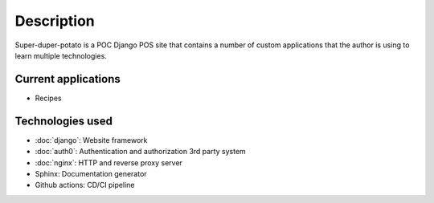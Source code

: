 Description
===========

Super-duper-potato is a POC Django POS site that contains a number of custom applications that the author is using to learn multiple technologies.

Current applications
--------------------

* Recipes

Technologies used
-----------------

* :doc:`django`: Website framework
* :doc:`auth0`: Authentication and authorization 3rd party system
* :doc:`nginx`: HTTP and reverse proxy server
* Sphinx: Documentation generator
* Github actions: CD/CI pipeline

